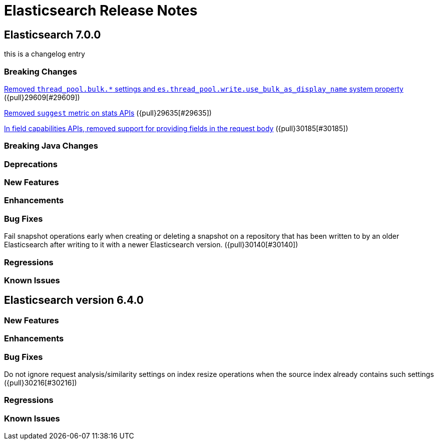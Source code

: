 // Use these for links to issue and pulls. Note issues and pulls redirect one to
// each other on Github, so don't worry too much on using the right prefix.
// :issue: https://github.com/elastic/elasticsearch/issues/
// :pull: https://github.com/elastic/elasticsearch/pull/

= Elasticsearch Release Notes

== Elasticsearch 7.0.0

this is a changelog entry

=== Breaking Changes

<<write-thread-pool-fallback, Removed `thread_pool.bulk.*` settings and
`es.thread_pool.write.use_bulk_as_display_name` system property>> ({pull}29609[#29609])

<<remove-suggest-metric, Removed `suggest` metric on stats APIs>> ({pull}29635[#29635])

<<remove-field-caps-body, In field capabilities APIs, removed support for providing fields in the request body>> ({pull}30185[#30185])

=== Breaking Java Changes

=== Deprecations

=== New Features

=== Enhancements

=== Bug Fixes

Fail snapshot operations early when creating or deleting a snapshot on a repository that has been
written to by an older Elasticsearch after writing to it with a newer Elasticsearch version. ({pull}30140[#30140])

=== Regressions

=== Known Issues

== Elasticsearch version 6.4.0

=== New Features

=== Enhancements

=== Bug Fixes

Do not ignore request analysis/similarity settings on index resize operations when the source index already contains such settings ({pull}30216[#30216])

=== Regressions

=== Known Issues


